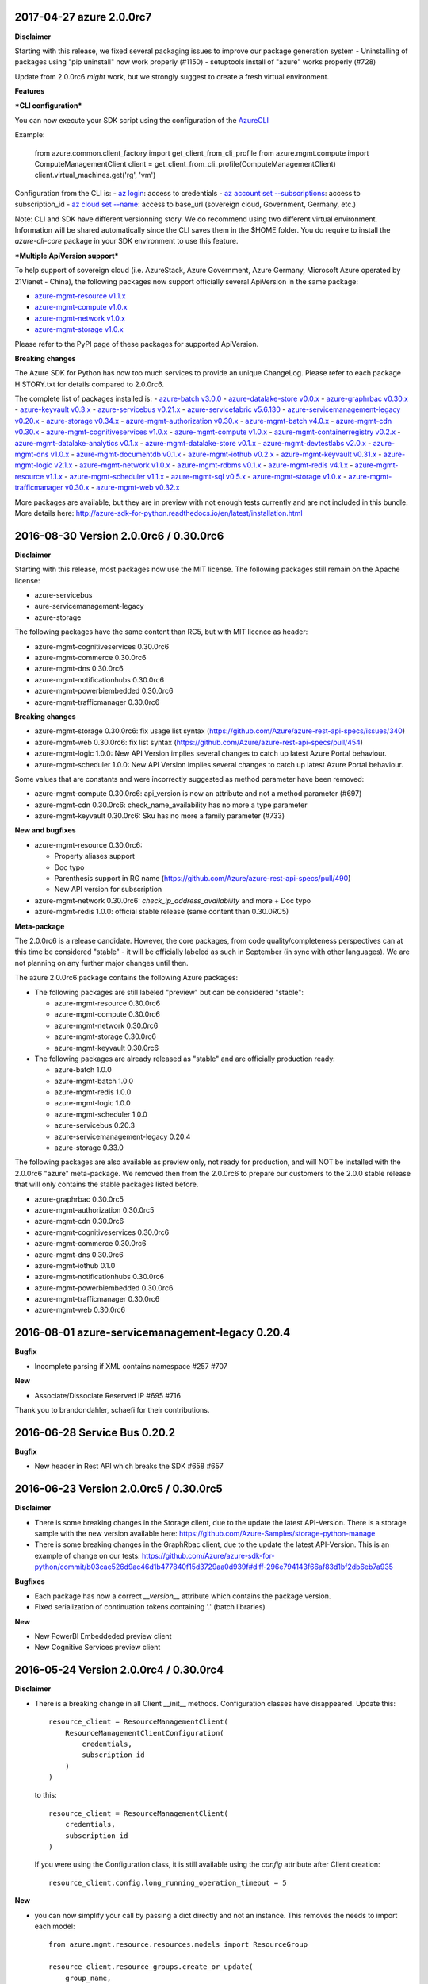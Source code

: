 2017-04-27 azure 2.0.0rc7
+++++++++++++++++++++++++

**Disclaimer**

Starting with this release, we fixed several packaging issues to improve our package generation system
- Uninstalling of packages using "pip uninstall" now work properly (#1150)
- setuptools install of "azure" works properly (#728)

Update from 2.0.0rc6 *might* work, but we strongly suggest to create a fresh virtual environment.

**Features**

***CLI configuration***

You can now execute your SDK script using the configuration of the `AzureCLI <https://github.com/Azure/azure-cli>`__

Example:

    from azure.common.client_factory import get_client_from_cli_profile
    from azure.mgmt.compute import ComputeManagementClient
    client = get_client_from_cli_profile(ComputeManagementClient)
    client.virtual_machines.get('rg', 'vm')

Configuration from the CLI is:
- `az login <https://docs.microsoft.com/en-us/cli/azure/authenticate-azure-cli>`__: access to credentials
- `az account set --subscriptions <https://docs.microsoft.com/en-us/cli/azure/manage-azure-subscriptions-azure-cli>`__: access to subscription_id
- `az cloud set --name <https://docs.microsoft.com/en-us/cli/azure/cloud#set>`__: access to base_url (sovereign cloud, Government, Germany, etc.)

Note: CLI and SDK have different versionning story. We do recommend using two different virtual environment. Information will be shared
automatically since the CLI saves them in the $HOME folder. You do require to install the `azure-cli-core` package in your SDK environment to use this feature.

***Multiple ApiVersion support***

To help support of sovereign cloud (i.e. AzureStack, Azure Government, Azure Germany, Microsoft Azure operated by 21Vianet - China), the following packages
now support officially several ApiVersion in the same package:

-  `azure-mgmt-resource v1.1.x <https://pypi.python.org/pypi/azure-mgmt-resource/1.1.0>`__
-  `azure-mgmt-compute v1.0.x <https://pypi.python.org/pypi/azure-mgmt-compute/1.0.0>`__
-  `azure-mgmt-network v1.0.x <https://pypi.python.org/pypi/azure-mgmt-network/1.0.0>`__
-  `azure-mgmt-storage v1.0.x <https://pypi.python.org/pypi/azure-mgmt-storage/1.0.0>`__

Please refer to the PyPI page of these packages for supported ApiVersion.

**Breaking changes**

The Azure SDK for Python has now too much services to provide an unique ChangeLog. Please refer to each package HISTORY.txt for details compared to 2.0.0rc6.

The complete list of packages installed is:
-  `azure-batch v3.0.0 <https://pypi.python.org/pypi/azure-batch/3.0.0>`__
-  `azure-datalake-store v0.0.x <https://pypi.python.org/pypi/azure-datalake-store/0.0.9>`__
-  `azure-graphrbac v0.30.x <https://pypi.python.org/pypi/azure-graphrbac/0.30.0>`__
-  `azure-keyvault v0.3.x <https://pypi.python.org/pypi/azure-keyvault/0.3.3>`__
-  `azure-servicebus v0.21.x <https://pypi.python.org/pypi/azure-servicebus/0.21.1>`__
-  `azure-servicefabric v5.6.130 <https://pypi.python.org/pypi/azure-servicefabric/5.6.130>`__
-  `azure-servicemanagement-legacy v0.20.x <https://pypi.python.org/pypi/azure-servicemanagement-legacy/0.20.6>`__
-  `azure-storage v0.34.x <https://pypi.python.org/pypi/azure-storage/0.34.2>`__
-  `azure-mgmt-authorization v0.30.x <https://pypi.python.org/pypi/azure-mgmt-authorization/0.30.0>`__
-  `azure-mgmt-batch v4.0.x <https://pypi.python.org/pypi/azure-mgmt-batch/4.0.0>`__
-  `azure-mgmt-cdn v0.30.x <https://pypi.python.org/pypi/azure-mgmt-cdn/0.30.3>`__
-  `azure-mgmt-cognitiveservices v1.0.x <https://pypi.python.org/pypi/azure-mgmt-cognitiveservices/1.0.0>`__
-  `azure-mgmt-compute v1.0.x <https://pypi.python.org/pypi/azure-mgmt-compute/1.0.0>`__
-  `azure-mgmt-containerregistry v0.2.x <https://pypi.python.org/pypi/azure-mgmt-containerregistry/0.2.1>`__
-  `azure-mgmt-datalake-analytics v0.1.x <https://pypi.python.org/pypi/azure-mgmt-datalake-analytics/0.1.4>`__
-  `azure-mgmt-datalake-store v0.1.x <https://pypi.python.org/pypi/azure-mgmt-datalake-store/0.1.4>`__
-  `azure-mgmt-devtestlabs v2.0.x <https://pypi.python.org/pypi/azure-mgmt-devtestlabs/2.0.0>`__
-  `azure-mgmt-dns v1.0.x <https://pypi.python.org/pypi/azure-mgmt-dns/1.0.1>`__
-  `azure-mgmt-documentdb v0.1.x <https://pypi.python.org/pypi/azure-mgmt-documentdb/0.1.3>`__
-  `azure-mgmt-iothub v0.2.x <https://pypi.python.org/pypi/azure-mgmt-iothub/0.2.2>`__
-  `azure-mgmt-keyvault v0.31.x <https://pypi.python.org/pypi/azure-mgmt-keyvault/0.31.0>`__
-  `azure-mgmt-logic v2.1.x <https://pypi.python.org/pypi/azure-mgmt-logic/2.1.0>`__
-  `azure-mgmt-network v1.0.x <https://pypi.python.org/pypi/azure-mgmt-network/1.0.0>`__
-  `azure-mgmt-rdbms v0.1.x <https://pypi.python.org/pypi/azure-mgmt-rdbms/0.1.0>`__
-  `azure-mgmt-redis v4.1.x <https://pypi.python.org/pypi/azure-mgmt-redis/4.1.0>`__
-  `azure-mgmt-resource v1.1.x <https://pypi.python.org/pypi/azure-mgmt-resource/1.1.0>`__
-  `azure-mgmt-scheduler v1.1.x <https://pypi.python.org/pypi/azure-mgmt-scheduler/1.1.2>`__
-  `azure-mgmt-sql v0.5.x <https://pypi.python.org/pypi/azure-mgmt-sql/0.5.1>`__
-  `azure-mgmt-storage v1.0.x <https://pypi.python.org/pypi/azure-mgmt-storage/1.0.0>`__
-  `azure-mgmt-trafficmanager v0.30.x <https://pypi.python.org/pypi/azure-mgmt-trafficmanager/0.30.0>`__
-  `azure-mgmt-web v0.32.x <https://pypi.python.org/pypi/azure-mgmt-web/0.32.0>`__

More packages are available, but they are in preview with not enough tests currently and are not included in this bundle. More details here:
http://azure-sdk-for-python.readthedocs.io/en/latest/installation.html


2016-08-30 Version 2.0.0rc6 / 0.30.0rc6
+++++++++++++++++++++++++++++++++++++++

**Disclaimer**

Starting with this release, most packages now use the MIT license. The following packages still remain on the Apache license:

- azure-servicebus
- aure-servicemanagement-legacy
- azure-storage

The following packages have the same content than RC5, but with MIT licence as header:

- azure-mgmt-cognitiveservices 0.30.0rc6
- azure-mgmt-commerce 0.30.0rc6
- azure-mgmt-dns 0.30.0rc6
- azure-mgmt-notificationhubs 0.30.0rc6
- azure-mgmt-powerbiembedded 0.30.0rc6
- azure-mgmt-trafficmanager 0.30.0rc6

**Breaking changes**

- azure-mgmt-storage 0.30.0rc6: fix usage list syntax (https://github.com/Azure/azure-rest-api-specs/issues/340)
- azure-mgmt-web 0.30.0rc6: fix list syntax (https://github.com/Azure/azure-rest-api-specs/pull/454)
- azure-mgmt-logic 1.0.0: New API Version implies several changes to catch up latest Azure Portal behaviour.
- azure-mgmt-scheduler 1.0.0: New API Version implies several changes to catch up latest Azure Portal behaviour.

Some values that are constants and were incorrectly suggested as method parameter have been removed:

- azure-mgmt-compute 0.30.0rc6: api_version is now an attribute and not a method parameter (#697)
- azure-mgmt-cdn 0.30.0rc6: check_name_availability has no more a type parameter
- azure-mgmt-keyvault 0.30.0rc6: Sku has no more a family parameter (#733)

**New and bugfixes**

- azure-mgmt-resource 0.30.0rc6:

  - Property aliases support
  - Doc typo
  - Parenthesis support in RG name (https://github.com/Azure/azure-rest-api-specs/pull/490)
  - New API version for subscription

- azure-mgmt-network 0.30.0rc6: `check_ip_address_availability` and more + Doc typo
- azure-mgmt-redis 1.0.0: official stable release (same content than 0.30.0RC5)

**Meta-package**

The 2.0.0rc6 is a release candidate. However, the core packages, from code quality/completeness perspectives can at this time 
be considered "stable" - it will be officially labeled as such in September (in sync with other languages).
We are not planning on any further major changes until then.

The azure 2.0.0rc6 package contains the following Azure packages:

- The following packages are still labeled "preview" but can be considered "stable":

  - azure-mgmt-resource 0.30.0rc6
  - azure-mgmt-compute 0.30.0rc6
  - azure-mgmt-network 0.30.0rc6
  - azure-mgmt-storage 0.30.0rc6
  - azure-mgmt-keyvault 0.30.0rc6

- The following packages are already released as "stable" and are officially production ready:

  - azure-batch 1.0.0
  - azure-mgmt-batch 1.0.0
  - azure-mgmt-redis 1.0.0
  - azure-mgmt-logic 1.0.0
  - azure-mgmt-scheduler 1.0.0
  - azure-servicebus 0.20.3
  - azure-servicemanagement-legacy 0.20.4
  - azure-storage 0.33.0

The following packages are also available as preview only, not ready for production,
and will NOT be installed with the 2.0.0rc6 "azure" meta-package. We removed then from the 2.0.0rc6
to prepare our customers to the 2.0.0 stable release that will only contains the stable packages
listed before.

- azure-graphrbac 0.30.0rc5
- azure-mgmt-authorization 0.30.0rc5
- azure-mgmt-cdn 0.30.0rc6
- azure-mgmt-cognitiveservices 0.30.0rc6
- azure-mgmt-commerce 0.30.0rc6
- azure-mgmt-dns 0.30.0rc6
- azure-mgmt-iothub 0.1.0
- azure-mgmt-notificationhubs 0.30.0rc6
- azure-mgmt-powerbiembedded 0.30.0rc6
- azure-mgmt-trafficmanager 0.30.0rc6
- azure-mgmt-web 0.30.0rc6

  
2016-08-01 azure-servicemanagement-legacy 0.20.4
++++++++++++++++++++++++++++++++++++++++++++++++

**Bugfix**

* Incomplete parsing if XML contains namespace #257 #707

**New**

* Associate/Dissociate Reserved IP #695 #716

Thank you to brandondahler, schaefi for their contributions.

2016-06-28 Service Bus 0.20.2
+++++++++++++++++++++++++++++

**Bugfix**

* New header in Rest API which breaks the SDK #658 #657

2016-06-23 Version 2.0.0rc5 / 0.30.0rc5
+++++++++++++++++++++++++++++++++++++++

**Disclaimer**

* There is some breaking changes in the Storage client, due to the update the latest API-Version.
  There is a storage sample with the new version available here:
  https://github.com/Azure-Samples/storage-python-manage
* There is some breaking changes in the GraphRbac client, due to the update the latest API-Version.
  This is an example of change on our tests:
  https://github.com/Azure/azure-sdk-for-python/commit/b03cae526d9ac46d1b477840f15d3729aa0d939f#diff-296e794143f66af83d1bf2db6eb7a935

**Bugfixes**

* Each package has now a correct `__version__` attribute which contains the package version.
* Fixed serialization of continuation tokens containing '.' (batch libraries)

**New**

* New PowerBI Embeddeded preview client
* New Cognitive Services preview client

2016-05-24 Version 2.0.0rc4 / 0.30.0rc4
+++++++++++++++++++++++++++++++++++++++

**Disclaimer**

* There is a breaking change in all Client __init__ methods. Configuration classes have disappeared.
  Update this::

    resource_client = ResourceManagementClient(
        ResourceManagementClientConfiguration(
            credentials,
            subscription_id
        )
    )
    
  to this::

    resource_client = ResourceManagementClient(
        credentials,
        subscription_id
    )

  If you were using the Configuration class, it is still available using the `config` attribute after Client creation::

    resource_client.config.long_running_operation_timeout = 5
    
**New**

* you can now simplify your call by passing a dict directly and not an instance. This removes the needs to import each model::

    from azure.mgmt.resource.resources.models import ResourceGroup

    resource_client.resource_groups.create_or_update(
        group_name,
        ResourceGroup(
            location='westus',
        )
    )

  can now be written directly::
    
    resource_client.resource_groups.create_or_update(
        group_name,
        {
            'location':'westus',
        }
    )

* All Resources clients have now alias in the azure.mgmt.resource namespace::

    azure.mgmt.resource.FeatureClient
    azure.mgmt.resource.ManagementLockClient
    azure.mgmt.resource.PolicyClient
    azure.mgmt.resource.ResourceManagementClient
    azure.mgmt.resource.SubscriptionClient

* Enum refactoring. There are now two kinds of enum: "strict" and "soft".

  A "soft" enum can be substituted by any random string without risking a client-side exception. This is useful for
  services which might add new enum types frequently (e.g. VirtualMachine size). The server might decide to refuse our string and
  you might receive a CloudError exception.

  A "strict" enum must follow one of the authorized enum values. Strings are still accepted, but if your value is not valid
  you will receive a SerializationError *without* a call to the REST API. Before, the call was made to the REST API and you received 
  a `CloudError` if the server refused the request.

* Latest Swagger update for Redis (API-version 2016-04-01)
* Latest Swagger update for GraphRbac (API-version 1.6)
* Latest Swagger update for CDN (API-version 2016-04-02)
* New Resource Policy client
* New Compute Container client
* New azure-mgmt-commerce preview package for Billing API

**Dependencies**

* msrest must be >= 0.4.0 (see their ChangeLog for details)
* msrestazure must be >= 0.4.0 (see their ChangeLog for details)
* azure-common[autorest] == 1.1.4, provides automatic autorest right dependencies
* azure-storage 0.32.0

  * `Check the ChangeLog on storage github account for details<https://github.com/Azure/azure-storage-python/releases>`__.
    
    
2016-04-26 Version 2.0.0rc3 / 0.30.0rc3
+++++++++++++++++++++++++++++++++++++++

**Disclaimer**
There is no known breaking changes between 2.0.0RC2 and 2.0.0RC3.
However, we removed several useless parameters for __init__ methods on model classes. If you get an error message like this after migrating to RC3::
 
    TypeError: __init__() got an unexpected keyword argument 'type'
    
or::

    TypeError: __init__() takes exactly 1 positional argument (2 given)
    
You can remove the involved parameter safely, as it should not have been there in the first place.

**New**

* Batch / Batch Management are installed with the azure meta-package
* Type checking improvement in Client
* Latest Swagger update for Compute (Hardware profile update)
* Latest Swagger update for Redis (force-reboot)
* `azure` now installs azure-servicemanagement-legacy 0.20.3
* `azure` now installs azure-storage 0.31.0

**Dependencies**

* msrest must be >= 0.3.0 (see their ChangeLog for details)
* msrestazure must be >= 0.3.0 (see their ChangeLog for details)
* azure-common[autorest] == 1.1.3, provides automatic autorest right dependencies
* azure-storage 0.31.0

  * `Check the ChangeLog on storage github account for details<https://github.com/Azure/azure-storage-python/releases>`__.

2016-03-31 azure-servicemanagement-legacy 0.20.3
++++++++++++++++++++++++++++++++++++++++++++++++

New:
* #519 Add support for the OSImage /details endpoint

2016-03-29 Version 2.0.0rc2 / 0.30.0rc2
+++++++++++++++++++++++++++++++++++++++

**New**

* Latest Swagger update for CDN (minor fixes, documentation)
* Latest Swagger update for Compute (API-version 2016-03-30, minor fixes, documentation)
* Latest Swagger update for Network (API-version 2016-03-30, minor fixes, documentation)
* Latest Swagger update for Resources (API-version 2016-02-01, export_template, minor fixes, documentation)
* Rename resource/locks client from LockManagementClient to ManagementLockClient
* Latest Swagger update for Webapps  (minor fixes, documentation)

**Bugfixes**

* #552 #536 Broken parameters in some Network models
* Raw=true in async methods now returns the direct server answer, not an AzureOperationPoller instance

**Dependencies**

* msrest must be >= 0.2.0 (see their ChangeLog for details)
* msrestazure must be >= 0.2.0 (see their ChangeLog for details)
* azure-common[autorest] == 1.1.2, provides automatic autorest right dependencies

**Misc**

* The AzureResourceViewer example in the 'example' folder has been updated to SDK 2.0.0rc2

2016-03-04 Version 2.0.0rc1 / 0.30.0rc1
+++++++++++++++++++++++++++++++++++++++

**New**

* Lastest Swagger update for CDN (endpoint create/update fix).
* Lastest Swagger update for ARM VMScaleSet (reimage, redeploy).
* Lastest Swagger update for ARM VirtualMachine (minor fixes, redeploy).
* Lastest Swagger update for ARM Storage (minor fixes).
* Lastest Swagger update for ARM Apps Logic (minor fixes).
* Lastest Swagger update for ARM Web Apps (recommendation API).
* Rename resource/authorization to resource/locks
* Any default tags in the swagger spec are used as defaults for named args.
* 'Azure-SDK-for-Python' is added to the user-agent of each generated libraries.
* Base class Paged now inherits from collections.Iterable.
* odata filters are now taken as string directly

**azure-common 1.1.0**

* add exceptions/credentials aliases in azure.common

**Dependencies**

* msrest/msrestazure must be >= 0.1.0 (see their ChangeLog for details)

2016-02-18 Version 2.0.0a1
++++++++++++++++++++++++++

**DISCLAIMER**

This is an alpha release. Future releases may introduce some breaking changes.
Some of the new generated libraries have not yet been tested extensively, and some have known issues (such as azure-mgmt-web).
Our goal is to release a stable version by the end of March 2016.  Please send us your feedback!

**WHAT'S NEW**

* New ARM generated code based on `Swagger specification of the Azure REST APIs<https://github.com/Azure/azure-rest-api-specs>`__
* New libraries

  * Azure Active Directory Graph API
  * Authorization: permissions, subscriptions, roles and more
  * CDN: profiles, endpoints creation and more
  * Apps:

    * Logic Apps: Workflow and job management
    * Web Apps: App Service Plan, web sites, certificate, domains and more

  * Notification Hubs: Namespaces, hub creation/deletion and more
  * Redis: create cache and more
  * Scheduler: create job collections, create job and more

* Enhanced libraries compared to 1.0.0 preview

  * Storage: create storage accounts, list keys, and more
  * Resource:

    * resources : create resource groups, register providers and more
    * features : manage features of provider and more
    * authorization : manage resource group lock and more
    * subscriptions : manage subscriptions and more

  * Network: create virtual networks, network interfaces, public ips and more
  * Compute: create virtual machines and more

**BREAKING CHANGES**

We made our possible to document the breaking from ARM 1.0.0 version to 2.0.0 `here<https://github.com/Azure/azure-sdk-for-python/wiki/Migrate-from-1.0.0-ARM-preview-to-2.0.0>`__.

**Dependencies**

azure-storage 0.30.0
  * Major version. `Check the ChangeLog on storage github account for details<https://github.com/Azure/azure-storage-python/releases>`__.

2016-01-20 Version 1.0.3
++++++++++++++++++++++++

**Bugfixes**

azure-mgmt-compute 0.20.1
  * #510 Missing "statuses" property in VirtualMachineInstanceView

azure-servicemanagement-legacy 0.20.2
  * #487 #488 Add StaticVirtualNetworkIPAddress to network configuration
  * #497      Add replicate_vm_image, unreplicate_vm_image, share_vm_image
  * #501 #511 Add update_os_image_from_image_reference

**Misc**

  * #491 #502 #422 Update documentation
  * Update azure-storage dependency to 0.20.3
  * Update azure-mgmt dependency to 0.20.2

Thank you to bear454, ekesken, kingliantop, mamoo, schaefi for their contributions.


2015-10-02 Version 1.0.2
++++++++++++++++++++++++

azure-mgmt-network 0.20.1
  * Fix retry timeout default value for long running operations

azure-mgmt-resource 0.20.1
  * Add missing model class ResourceIdentity
  * Add documentation examples for generic resource creation and deployment 
    using JSON templates

azure-storage 0.20.2
  * Fix SAS encoding to work with premium storage

Thank you to aarsan, trondhindenes for their contributions.


2015-09-14 Version 1.0.1
++++++++++++++++++++++++

* Use requests library by default in all libraries
  * Exception is azure-servicemanagement-legacy which can use requests or winhttp
  * Proxies that are automatically detected by requests don't require set_proxy call anymore
* Fix dependencies for azure-storage by using separate 2.x and 3.x wheels


2015-08-31 Version 1.0.0
++++++++++++++++++++++++

**UPGRADE**

If you are upgrading from v0.11.x or earlier, make sure to uninstall that
version before installing the latest release.

**WHAT'S NEW**

* Preliminary Azure Resource Manager (ARM) support.
  Manage your Azure compute, network and storage resources.
  This is a preview and is subject to changes in future releases.
* Azure Storage File support.
* Azure library is now more modular. You can choose to install bundles
  or install only the packages you need. Packages now available on PyPI::

    azure (bundle)
      azure-mgmt (bundle)
        azure-mgmt-compute
        azure-mgmt-network
        azure-mgmt-resource
        azure-mgmt-storage
      azure-servicebus
      azure-servicemanagement-legacy
      azure-storage

* Azure Storage has moved.
    https://github.com/Azure/azure-storage-python

    http://azure-storage.readthedocs.org/en/latest/

**Bugfixes**

* #437 Make delete_storage_account return async request id
* #435 Add complete flag to delete_role
* #448 Cast authorization code from unicode to string
* #395 Azure.Storage Python 2.6 compatibility

**BREAKING CHANGES**

The following were renamed and moved from 'azure' to 'azure.common'::
    WindowsAzureError                -> AzureException and AzureHttpError
    WindowsAzureConflictError        -> AzureConflictHttpError
    WindowsAzureMissingResourceError -> AzureMissingResourceHttpError

The following were renamed and moved from 'azure' to 'azure.servicemanagement'::
    WindowsAzureAsyncOperationError  -> AzureAsyncOperationHttpError

The following were renamed and moved from 'azure' to 'azure.storage'::
    WindowsAzureBatchOperationError  -> AzureBatchOperationError

The following have moved from 'azure' to 'azure.servicemanagement'::
    DEFAULT_HTTP_TIMEOUT
    MANAGEMENT_HOST

The following have moved from 'azure' to 'azure.servicebus'::
    DEFAULT_HTTP_TIMEOUT
    SERVICE_BUS_HOST_BASE

The following have moved from 'azure' to 'azure.storage'::
    DEFAULT_HTTP_TIMEOUT
    DEV_ACCOUNT_NAME
    DEV_ACCOUNT_KEY

The following have moved from 'azure.storage' to 'azure.storage.blob'::
    BLOB_SERVICE_HOST_BASE
    DEV_BLOB_HOST
    BlobService
    ContainerEnumResults
    Container
    Properties
    BlobEnumResults
    BlobResult
    Blob
    BlobProperties
    BlobPrefix
    BlobBlock
    BlobBlockList
    PageRange
    PageList
    ContainerSharedAccessPermissions
    BlobSharedAccessPermissions

The following have moved from 'azure.storage' to 'azure.storage.queue'::
    QUEUE_SERVICE_HOST_BASE
    DEV_QUEUE_HOST
    QueueService
    QueueEnumResults
    Queue
    QueueMessagesList
    QueueMessage
    QueueSharedAccessPermissions

The following have moved from 'azure.storage' to 'azure.storage.table'::
    TABLE_SERVICE_HOST_BASE
    DEV_TABLE_HOST
    TableService
    Entity
    EntityProperty
    Table
    TableSharedAccessPermissions

Thank you to Sabbasth, schaefi, feoff3, JamieCressey for their contributions.


2015-06-16 Version 0.11.1
+++++++++++++++++++++++++

 * Azure storage connection string support
 * Add a request_session parameter to storage and service bus classes
 * Fixes for bugs:
   #370 Fix table service authentication for non-english locale
   #380 Make protocol string case insensitive
   #376 Make pyopenssl dependency optional
   #360 Installing `azure` on Python 3 should not install futures

Thank you to rchamorro, drdarshan, hosungs, h_yamaki for their contributions.

2015-05-13 Version 0.11.0
+++++++++++++++++++++++++

**IMPORTANT CHANGE THAT AFFECTS STORAGE**

The API for creating shared access signatures has changed. The new API enables
easy production AND consumption of SAS for blob, queue and table storage.

 * To produce a SAS, use generate_shared_access_signature on
   BlobService/QueueService/TableService
 * To consume a SAS, init BlobService/QueueService/TableService with
   account_name & sas_token (no account_key)
 * For blob storage, you can now pass a sas_token to make_blob_url
 * For blob storage, you can now consume public containers/blobs, init 
   BlobService/QueueService/TableService with account_name only
   (no account_key or sas_token)

 See http://azure-sdk-for-python.readthedocs.org/en/latest/storage.html for
 more details on using SAS with Azure Storage.

**Other changes**

 * Create/list/delete job functionality added to SchedulerManagementService
 * update_site added to WebsiteManagementService to start/stop web sites
 * Target x-ms-version 2014-10-01 for service management
 * Add virtual IP fields in Deployment
 * Make cloud service create/delete async
 * Delete cloud service now supports deleting blobs from storage
 * Support for specifying SourceMediaLink for DataVirtualHardDisks

 * Fixes for bugs:
   #350 wait_for_operation needs to flush as it prints

Thank you to lmazuel, antonydenyer, zlike-msft, melor and amegianeg for their
contributions.

2015-04-28 Version 0.10.2
+++++++++++++++++++++++++

**Bugfixes**

   #338 Version 0.10.0 fails with 'SocketReader' object has no attribute 'tell'

2015-03-13 Version 0.10.0
+++++++++++++++++++++++++

**IMPORTANT CHANGE THAT AFFECTS STORAGE USERS (BLOB, QUEUE, TABLE)**

The library now targets x-ms-version '2014-02-14' of the storage REST API.
Previous version of the library targeted '2012-02-12'.

The upgrade to this new version causes some breaking changes for Python SDK users:

* Metrics for blob, queue, table service properties, which used to be accessed
  with the 'metrics' field are now accessed via 'hour_metrics' and 'minute_metrics'.
  Note that a backwards compatible 'metrics' property was added to redirect access 
  to 'hour_metrics'.
* Url is no longer returned from list_containers, list_blobs, list_queues.
  For blob, you can use the utility function make_blob_url as an alternate
  way to get a URL.

See MSDN documentation for details on REST API changes:

* in '2013-08-15': https://msdn.microsoft.com/en-us/library/azure/dn592124.aspx
* in '2014-02-14': https://msdn.microsoft.com/en-us/library/azure/dd894041.aspx


The other changes in this release are:

* Performance improvements in xml deserialization of storage and service bus
  Table storage query_entities is ~25X faster for the maximum of 1000 entities
* Ability to upload and download blobs using multiple connections, along with
  retries when a chunk upload/download failure occurs
  Controlled via the max_connections, max_retries, retry_wait parameters
* Use get_certificate_from_publish_settings to get a .pem certificate from
  your azure publish settings file
* Ability to adjust the global http timeout
* Service bus event hub support (create/update/delete hubs + send events)
* Documentation for API Reference is now available at 
  http://azure-sdk-for-python.readthedocs.org/en/documentation/index.html

**Bugfixes**

* #237 Ability to use multiple connections to upload blob chunks in parallel
* #254 Improve performance of table storage (and more?)
* #258 Support authenticating with azureProfile like in CLI tools
* #259 Unicode error is raised instead of actual error
* #263 Change description name
* #268 delete_deployment does not pass comp=media to delete disks
* #271 Update current_name so that multiple parameters with the same name...
* #270 Documentation for capture_vm_image is incorrect
* #273 Unicode error with utf-8 encoding value
* #276 Service Mgmt - Reserved IP create/delete are async
* #280 add support for setting IdleTimeoutInMinutes on load balanced endpoint
* #288 InvalidHeaderValue on BlobService example
* #294 Upload of large files is too slow
* #304 Unable to upload large size files to Azure Page Blob

Thank you to lmazuel, rhaps0dy, timfpark, gaellbn, moutai, edevil, rjschwei and
okaram for their contributions.

2014-11-21 Version 0.9.0
++++++++++++++++++++++++

**IMPORTANT CHANGE IN BEHAVIOR THAT AFFECTS TABLE STORAGE USERS**

The library now converts any datetime object in an entity to UTC before writing
the value to Azure, and it sets the timezone (tzinfo) to UTC on the entities
it reads from Azure. On a related note, python-dateutil is now an external
dependency.

The other changes in this release are:

* Ability to pass in to management APIs a Session object from the requests
  library (or any compatible). This allows more flexibility for authentication,
  including oauth.
* New service management APIs

  - list_role_sizes
  - list_subscriptions (oauth only)
  - rebuild_role_instance
  - delete_role_instances
  - create_reserved_ip_address
  - delete_reserved_ip_address
  - get_reserved_ip_address
  - list_reserved_ip_addresses
  - add_dns_server
  - update_dns_server
  - delete_dns_server
  - list_resource_extensions
  - list_resource_extension_versions
  - capture_vm_image
  - delete_vm_image
  - list_vm_images
  - create_vm_image
  - update_vm_image
* Enhanced service management APIs

  - create_virtual_machine_deployment / add_role

    - custom data
    - additional windows unattend content
    - create from a vm image
    - public ips
    - resource extensions
    - create from remote os image
    - provision guest agent
    - dns servers
    - reserved ip

  - update_role

    - resource extensions
    - provision guest agent

  - create_storage_service

    - account_type replaces geo_replication_enabled (preserved for backwards compat)

* Preliminary Scheduler management API
* Add metrics to Service Bus management API
* Delete Blob - support for x-ms-delete-snapshots header 

**Bugfixes**

* #221 Topic names containing slash
* #234 AttributeError on Timestamp property
* #212 Storage: Timstamp's microseconds value out of range
* #116 def _from_entity_datetime(value) in __init__.py returns 7 for seconds
* #114 Timezone information 'Z' is ignored during parsing of datetime of table entity

Thank you to Costeijn, lmazuel, pneumee, nicbon, bndw, troyanov for their contributions.

2014-09-19 Version 0.8.4
++++++++++++++++++++++++

* Add ability to get website publish data as an object (thanks lmazuel)

**Bugfixes**

* #216 Daylight saving problem in ServiceBusSASAuthentication
* #218 Content type incorrect on blob

2014-09-09 Version 0.8.3
++++++++++++++++++++++++

* Add Shared Access Signature support to Service Bus

2014-08-26 Version 0.8.2
++++++++++++++++++++++++

 * Add functionality to Service Bus Management API

   - list queues/topics/notification hubs/relays

 * Add CreationTime to StorageAccountProperties
 * Preliminary SQL Database Management API
 * Preliminary Website Management API

   - list/get webspaces
   - list/get/create/delete/restart website
   - get historical usage metrics and metric definitions
   - get publish profile xml

**Bugfixes**

* #192 Fix deserialization of broker properties for service bus.
* #173 Fix some incompatibilities with Python 2.6

Thank you to lmazuel for the contributions to SQL Database, Service Bus and
Website management.

2014-06-26 Version 0.8.1
++++++++++++++++++++++++

**Bugfixes**

* #149 Table storage batch client doesn't validate etag
* #129 Inconsistent WindowsAzure Errors

Thank you to kaptajnen, matlockx for their fixes for the redirection issue (#129).

2014-03-31 Version 0.8.0
++++++++++++++++++++++++

 * Existing service management API now targets x-ms-version 2013-06-01

**Bugfixes**

* #145 Missing DataVirtualHardDisks in Cloud Service Properties
* #144 Added configuration sets for role and added list virtual network function 
* #139 How to start "Deallocated" role
* #127 Add WinRM options to create_virtual_machine_deployment()
* #131 Missing role instance endpoint in get_deployment_by_X
* #128 Update __init__.py for missing host_name attribute on RoleInstance
* #140 Table Service deletes empty strings 
* #40  Edm.Binary and null support in table storage entities

2014-02-10 Version 0.8.0pr1
+++++++++++++++++++++++++++

 * Migrate to using httplib on Windows. This is now the default, unless a 
   Windows Certificate Store management certificate is used. Make sure to use 
   CPython 2.7.4 or later when using OpenSSL .pem certificates on Windows.
 * Added high-level functions to upload/download blobs with chunking and progress notifications
 * Added support for Python 3.3
 * Updated storage API to 2012-02-12
   - Adds more lease functionality
   - Adds cross-storage account copy
   - Adds a helper function make_blob_url to pass to copy_blob for x_ms_copy_source
 * Fixes WindowsAzureConflictError and WindowsAzureMissingResourceError to properly set the error message, and use the additional info returned by the server
 * Fixes for bugs:
   #125 Label for VM Deployment should not be b64 encoded (thanks to jeffmendoza).
   #121 In blob storage, put_page, x-ms-if-sequence-number-lte header should be x-ms-if-sequence-number-le

2013-11-06 Version 0.7.1
++++++++++++++++++++++++

**Bugfixes**

* #118 Proxy doesn't support specifying credentials
* #117 Service bus authorization code doesn't go through the proxy server
* #108 Create VM, Administrator Password Base-64 Encoding 
* #106 Why isn't setup.py in the root of the project?
* #96  Change default connection protocol to https

2013-07-08 Version 0.7.0
++++++++++++++++++++++++

 * Added service bus management API
 * Added support for list blobs delimiter (for easier hierarchical listings)
 * Cleanup of imports
 * Renamed some private functions that weren't starting with an underscore
 * Removed code generator (it's now obsolete, we make changes directly in the Python sources)

**Bugfixes**

* #90  get_blob_metadata returns more than the metadata (also get_container_metadata and get_queue_metadata)
* #87  Proxy support for \*NIX systems
* #86  Fix capitalization in the 'Fingerprint' tag for XML of serialization of SSH keys configuration 
* #83  Fixed an issue that prevented the creation of endpoints for a VM
* #80  Error deserializing datetime value from Table Store
* #79  Specify VirtualNetworkName when creating Virtual Machine
 
Thank you to timanovsky, sebhomengo, pneumee, ogrisel, 0xc0decafe and apatard for their bug reports and fixes.

2013-03-20 Version 0.6.2
++++++++++++++++++++++++

**Bugfixes**

* #75  crash on python 2.7 x64 windows
* #73  _convert_query_string return a wrong query string parameter   

2012-12-17 Version 0.6.1
++++++++++++++++++++++++

**Bugfixes**

* #69  _get_readable_id doesn't support queues with slashes in their names   
* #68  Service bus cache of tokens doesn't support multiple creds in same app  
* #66  Need to change the default timeout for httprequest on windows  
* Improved support for unicode data

2012-10-16 Version 0.6.0
++++++++++++++++++++++++

 * Added service management API
 * Added ability to specify custom hosts
 * Added proxy server support (HTTP CONNECT tunneling)

2012-06-06 Version 0.5.0
++++++++++++++++++++++++

 * Initial Release
